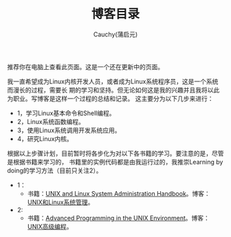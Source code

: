 #+TITLE: 博客目录
#+AUTHOR: Cauchy(蒲启元)
#+EMAIL: pqy7172@gmail.com

推荐你在电脑上查看此页面。这是一个还在更新中的页面。


我一直希望成为Linux内核开发人员，或者成为Linux系统程序员，这是一个系统而漫长的过程，需要长
期的学习和坚持。但无论如何这是我的兴趣并且我将以此为职业。写博客是这样一个过程的总结和记录。
这主要分为以下几步来进行：

- 1，学习Linux基本命令和Shell编程。
- 2，Linux系统函数编程。
- 3，使用Linux系统调用开发系统应用。
- 4，研究Linux内核。

根据以上步骤计划，目前暂时将各步化为对以下各书籍的学习。要注意的是，尽管是根据书籍来学习的，
书籍里的实例代码都是由我运行过的，我推崇Learning by doing的学习方法（目前只关注2）。

- 1：
  + 书籍：[[./linux/books/1/sys.pdf][UNIX and Linux System Administration Handbook]]。博客：[[./linux/blogs/sys/admin.html][UNIX和Linux系统管理]]。

- 2:
  + 书籍：[[./linux/books/2/apue.pdf][Advanced Programming in the UNIX Environment]]。博客：[[./linux/blogs/2/apue.html][UNIX高级编程]]。




#+BEGIN_COMMENT
- [[./dataStructure/dataStructure.html][Data Structure]]

- [[./linux/linuxsys.html][Linux system Admin]]

- [[./discreteMathematics/discreteMath.html][Discrete Mathematics]]

- [[./machineLearning/machineLearning.html][Machine Learning]]
  #+END_COMMENT

